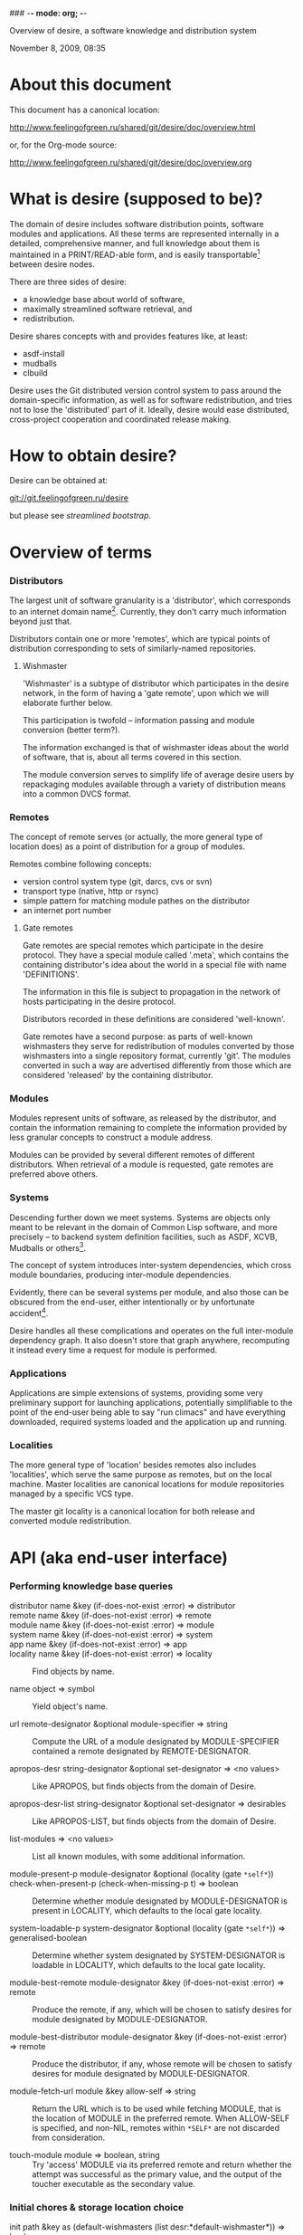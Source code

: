 ### -*- mode: org; -*-
#+STARTUP: hidestars #+STARTUP: odd #+STARTUP: logdone #+STARTUP: nofninline
#+STYLE: <link rel="stylesheet" type="text/css" href="style.css" />

Overview of desire, a software knowledge and distribution system
#+BEGIN_CENTER
November 8, 2009, 08:35
#+END_CENTER

* About this document

This document has a canonical location:

	http://www.feelingofgreen.ru/shared/git/desire/doc/overview.html

or, for the Org-mode source:

	http://www.feelingofgreen.ru/shared/git/desire/doc/overview.org

* What is desire (supposed to be)?

The domain of desire includes software distribution points, software
modules and applications.  All these terms are represented internally
in a detailed, comprehensive manner, and full knowledge about them is
maintained in a PRINT/READ-able form, and is easily transportable[1]
between desire nodes.

There are three sides of desire:
     -  a knowledge base about world of software,
     -  maximally streamlined software retrieval, and
     -  redistribution.

Desire shares concepts with and provides features like, at least:
     -  asdf-install
     -  mudballs
     -  clbuild

Desire uses the Git distributed version control system to pass around
the domain-specific information, as well as for software redistribution,
and tries not to lose the 'distributed' part of it.  Ideally, desire would
ease distributed, cross-project cooperation and coordinated release making.

* How to obtain desire?

Desire can be obtained at:

        git://git.feelingofgreen.ru/desire

but please see [[Streamlined%20bootstrap][streamlined bootstrap]].

* Overview of terms
*** Distributors

The largest unit of software granularity is a 'distributor', which
corresponds to an internet domain name[3].  Currently, they don't carry
much information beyond just that.

Distributors contain one or more 'remotes', which are typical points
of distribution corresponding to sets of similarly-named repositories.

***** Wishmaster

'Wishmaster' is a subtype of distributor which participates in the
desire network, in the form of having a 'gate remote', upon which
we will elaborate further below.

This participation is twofold -- information passing and module
conversion (better term?).

The information exchanged is that of wishmaster ideas about the world
of software, that is, about all terms covered in this section.

The module conversion serves to simplify life of average desire users
by repackaging modules available through a variety of distribution
means into a common DVCS format.

*** Remotes

The concept of remote serves (or actually, the more general type of
location does) as a point of distribution for a group of modules.

Remotes combine following concepts:
     - version control system type (git, darcs, cvs or svn)
     - transport type (native, http or rsync)
     - simple pattern for matching module pathes on the distributor
     - an internet port number

***** Gate remotes

Gate remotes are special remotes which participate in the desire
protocol.  They have a special module called '.meta', which contains
the containing distributor's idea about the world in a special file
with name 'DEFINITIONS'.

The information in this file is subject to propagation in the network
of hosts participating in the desire protocol.

Distributors recorded in these definitions are considered 'well-known'.

Gate remotes have a second purpose: as parts of well-known wishmasters
they serve for redistribution of modules converted by those wishmasters
into a single repository format, currently 'git'.  The modules converted
in such a way are advertised differently from those which are considered
'released' by the containing distributor.

*** Modules

Modules represent units of software, as released by the distributor,
and contain the information remaining to complete the information
provided by less granular concepts to construct a module address.

Modules can be provided by several different remotes of different
distributors.  When retrieval of a module is requested, gate remotes
are preferred above others.

*** Systems

Descending further down we meet systems.
Systems are objects only meant to be relevant in the domain of Common Lisp
software, and more precisely -- to backend system definition facilities,
such as ASDF, XCVB, Mudballs or others[4].

The concept of system introduces inter-system dependencies, which cross
module boundaries, producing inter-module dependencies.

Evidently, there can be several systems per module, and also those
can be obscured from the end-user, either intentionally or by unfortunate
accident[5].

Desire handles all these complications and operates on the full
inter-module dependency graph.  It also doesn't store that graph anywhere,
recomputing it instead every time a request for module is performed.

*** Applications

Applications are simple extensions of systems, providing some very
preliminary support for launching applications, potentially simplifiable
to the point of the end-user being able to say "run climacs" and
have everything downloaded, required systems loaded and the application
up and running.

*** Localities

The more general type of 'location' besides remotes also includes
'localities', which serve the same purpose as remotes, but on the local
machine.  Master localities are canonical locations for module repositories
managed by a specific VCS type.

The master git locality is a canonical location for both release and
converted module redistribution.

* API (aka end-user interface)
*** Performing knowledge base queries
      - distributor name &key (if-does-not-exist :error) => distributor ::
      - remote name &key (if-does-not-exist :error) => remote ::
      - module name &key (if-does-not-exist :error) => module ::
      - system name &key (if-does-not-exist :error) => system ::
      - app name &key (if-does-not-exist :error) => app ::
      - locality name &key (if-does-not-exist :error) => locality ::
        Find objects by name.

      - name object => symbol ::
        Yield object's name.

      - url remote-designator &optional module-specifier => string ::
        Compute the URL of a module designated by MODULE-SPECIFIER contained a remote designated by
        REMOTE-DESIGNATOR.

      - apropos-desr string-designator &optional set-designator => <no values> ::
        Like APROPOS, but finds objects from the domain of Desire.

      - apropos-desr-list string-designator &optional set-designator => desirables ::
        Like APROPOS-LIST, but finds objects from the domain of Desire.

      - list-modules => <no values> ::
        List all known modules, with some additional information.

      - module-present-p module-designator &optional (locality (gate =*self*=)) check-when-present-p (check-when-missing-p t) => boolean ::
        Determine whether module designated by MODULE-DESIGNATOR is present in LOCALITY, which defaults
        to the local gate locality.

      - system-loadable-p system-designator &optional (locality (gate =*self*=)) => generalised-boolean ::
        Determine whether system designated by SYSTEM-DESIGNATOR is loadable in LOCALITY, which defaults
        to the local gate locality.

      - module-best-remote module-designator &key (if-does-not-exist :error) => remote ::
        Produce the remote, if any, which will be chosen to satisfy desires for module
        designated by MODULE-DESIGNATOR.

      - module-best-distributor module-designator &key (if-does-not-exist :error) => remote ::
        Produce the distributor, if any, whose remote will be chosen to satisfy desires
        for module designated by MODULE-DESIGNATOR.

      - module-fetch-url module &key allow-self => string ::
        Return the URL which is to be used while fetching MODULE, that is the location of MODULE in the preferred remote.
        When ALLOW-SELF is specified, and non-NIL, remotes within =*SELF*= are not discarded from consideration.

      - touch-module module => boolean, string ::
        Try 'access' MODULE via its preferred remote and return whether the attempt was successful as the primary value,
        and the output of the toucher executable as the secondary value.

*** Initial chores & storage location choice

      - init path &key as (default-wishmasters (list desr:*default-wishmaster*)) => boolean ::
        Initialise Desire with PATH chosen as directory for storage of all VCS-specific locations.
       
        When AS is non-NIL an attempt is made to establish an identity to a defined distributor
        named by the AS keyword.

        This is performed by checking that the locally available set of modules covers every module
        that is claimed to be "well known" to be published by our distributor[6].  When this check
        fails an error is signalled.

      - =*desire-root*= ::
        The root directory containing all VCS-specific locations, set during INIT-time.

*** Making wishes

      - lust &rest module-names => boolean ::
        Make modules with MODULE-NAMES locally available.

      - add-module url &optional module-name &key systemlessp (system-type desr:*default-system-type*) (lust desr:*auto-lust*) => module ::
        Define a new module, with download location specified by URL, and the module's name
        either deduced from the URL, or provided via MODULE-NAME.

        When LUST is non-NIL, the module is localised.

      - update-module module-specifier &optional (locality (gate *self*)) => <no values> ::
        Update a module designated by MODULE-SPECIFIER, possibly specifying the target LOCALITY.

      - =*silently-reset-dirty-repositories*= => boolean ::
        Whenever a dirty repository comes up in a situation which requires a clean one to proceed, quietly reset, or otherwise cleanup the repository,
        without raising any signals.  Defaults to T.

      - =*auto-lust*= => boolean ::
        Whether to automatically LUST the modules during ADD-MODULE.  Defaults to NIL.

      - =*fetch-errors-serious*= => boolean ::
        Whether to raise an error when external executables fail to fetch modules during LUST, DESIRE or UPDATE-MODULE.
        Defaults to NIL.

***** Reader macros for add-module

Following reader macro is enabled by install-add-module-reader:

: #@"u://r.l"
: #@("u://r.l" &optional module-name &key (lust *auto-lust*))

*** Less frequently used functions

      - system-definition system repository-path &key (if-does-not-exist :error) => pathname ::
        Return the pathname of the SYSTEM's definition.
       
      - clear-definitions => <no values> ::
        Forget everything. A subsequent LOAD-DEFINITIONS will be instrumental to continue any productive use.

      - remove-remote remote-designator &key keep-modules => nil ::
        Forget everything associated with a remote specified by REMOTE-DESIGNATOR, optionally, when KEEP-MODULES
        is non-NIL, keeping modules referred by it.

      - remove-module module-designator &key keep-localities => nil ::
        Forget everything associated with module specified by MODULE-DESIGNATOR, including
        its systems and applications.

      - remove-system system-designator => nil ::
        Forget everything associated with the system specified by SYSTEM-DESIGNATOR.

      - save-current-definitions &key seal => <no values> ::
        Write out the current idea about the Desire's domain into DEFINITIONS,
        optionally committing changes, when SEAL is non-NIL.
       
      - load-definitions &key (source *self*) (force-source (eq source *self*)) (metastore (meta-path)) => <no values> ::
        Append definitions currently available in METASTORE to the current idea about
        Desire's domain.

* Workflow
*** Streamlined bootstrap

As another step in achieving user relief, desire includes a booststrap script,
whose canonical permanent location is:

	http://www.feelingofgreen.ru/shared/git/desire/climb.sh

This script performs following operations:

     -  use git to download modules desire depends on, placing them in a
        subdirectory of /tmp,
     -  load and perform an initial setup of desire,
     -  optionally install a desired module and its dependencies;

climb.sh depends on git, a POSIX shell and, obviously, a lisp (currently,
only SBCL is supported).  Invoke it like this:

#+BEGIN_EXAMPLE
  climb.sh [OPTION]... [STORAGE-ROOT]

Bootstrap, update or perform other actions on a desire installation
in either STORAGE-ROOT, or a location specified in ~/.climb-root

  -u          Self-update and continue processing other options, using
                the updated version.
  -n HOSTNAME Use HOSTNAME as a bootstrap node.
                HOSTNAME must refer to a node participating in desire protocol.
  -b BRANCH   Check out BRANCH of desire other than 'master'.
  -t BRANCH   Check out BRANCH of metastore on the bootstrap node other than
                the default.  The default is the same as the used branch
                of desire.
  -m MODULE   Retrieve MODULE, once ready.
  -s SYSTEM   Install or update the module relevant to SYSTEM, then load it.
  -a APP      Load system containing APP, as per -s, then launch it.
  -x EXPR     Evaluate an expression, in the end of it all.
  -d          Enable debug optimisation of Lisp code.
  -n          Disable debugger, causing desire dump stack and abort on errors,
                instead of entering the debugger.
  -e          Enable explanations about external program invocations.
  -v          Crank up verbosity.
  -V          Print version.
  -h          Display this help message.
#+END_EXAMPLE

As step zero, when the -u switch is provided, climb.sh is updated using wget
from the canonical location at http://www.feelingofgreen.ru/shared/git/desire/climb.sh,
and then normal processing is continued, using the updated version.

During first step storage root location is determined, as follows:

When STORAGE-ROOT is not specified, look up ~/.climb-root and see if it
refers to a writable directory containing a writable 'git' subdirectory.
If this condition is met, that directory is accepted as STORAGE-ROOT,
otherwise an error is signalled.

When STORAGE-ROOT is specified, it must refer to a non-occupied filesystem
location, with a present, writable parent directory.

During the second step, desire and its dependencies are either retrieved,
or updated, when they are already present in STORAGE-ROOT.

Next, when -b is specified, a branch of desire other than the default one
(master) is checked out.

Further, the -n and -t options specify, correspondingly, the hostname
of the desire node used for bootstrap, and a branch of that node's metastore
to use.  These options default to ${default_bootstrap_node} and
the branch of desire, accordingly.

Then a lisp is started and desire initialisation is attempted, with
determined hostname and metastore branch.

Once the initialisation is complete, MODULE, SYSTEM and APP provide
optional convenience shortcuts for module installation, system loading
and application launching.  Any of these can be omitted, as the required
information is easily deduced.  Note that the more granular objects
determine the objects of lower granularity.

After all these steps, EXPR is executed, if it was provided.

*** Normal, non-bootstrap use

The INIT procedure ensures that your desire node is in working order.
    
Depending on whether you run a well-known desire node (that is, a wishmaster)
you need to provide the :AS keyword to INIT:

	(init "/path/to/root/"), for non-well-known mode
or:
	(init "/path/to/root/" :as 'your-node-domain-name), for wishmaster mode

The specified root directory will contain all VCS-specific master localities,
as well as anything module's post-install scripts choose to deliver.
This specified pathname will be stored in the =*DESIRE-ROOT*= global variable,
and will henceforth be referred as such.

Unless you already have a '.meta' module, an initial seed version will be
downloaded for you.  Currently the wishmaster chosen for this is
git.feelingofgreen.ru.

This procedure also determines the available VCS tools, as well as conversion
tools, and determines the set of accessible remotes.

Further, it scans the git locality for known modules, and makes their systems
registered in the ASDF registry.

***** User  aspect

Unless you happen to have some conversion tools, the set of modules available
to your node is restricted to those available via git remotes.

The LUST function serves to initially download and update a set of defined
modules.

APROPOS-DESR and LIST-MODULES provide convenient knowledge base query
facilities. For a wider set of functions, please see section 3.

***** Wishmaster aspect

From the wishmaster point of view (note that this happens the INIT function
also does:

     -  checks that the locally available set of modules covers every module
        that is claimed to be "well known" to be published by our
        distributor[6], otherwise signalling an error
     -  publishes the informations about non-"well known", converted modules
        in the gate remote's DEFINITIONS file

******* External executables required for module conversion
        
The conversion is performed by external programs:

     -  darcs-to-git[7]
     -  git cvs, debian package git-cvs
     -  git svn, debian package git-svn

***** Extending definitions

ADD-MODULE and the accompanying reader macro #@"u://r.l/" is a one-stop
point useful for manual extension of the set of known entities.  The URI
type of the URL must name to the VCS used at the given distribution point,
that is one of 'git', 'http' (which actually means git+http), 'darcs',
'cvs' or 'svn'.

The required super-entities are either found among current definitions,
or created on the spot.

SAVE-CURRENT-DEFINITIONS writes out changes into
<value-of-*DESIRE-ROOT*>/git/.meta/DEFINITIONS

* Shortcomings

Some known problems:

     - consumers of DEFINITIONS execute remote code, essentially
     - SBCL-only
     - ASDF-only
     - Linux-only (might work on other unices)
     - has a non-trivial amount of CL library dependencies, half of them
       not exactly being common
     - calls out to an obscene amount of external executables, thereby only
       being able to guess about failure reasons

-----

* Footnotes

[1] Not entirely, but some merging functionality is already in place.
[3] Actually, sometimes a group of domain names, like in case of sourceforge.
[4] Currently, the only backend system implemented is ASDF.
[5] Recovering such hidden systems complicates construction of full dependency graph in case of ASDF.
[6] This is tied to the concept of well known release locations and differs
from the set of modules converted and reexported in the wishmaster
process.
[7] Available through git://github.com/purcell/darcs-to-git.git/
